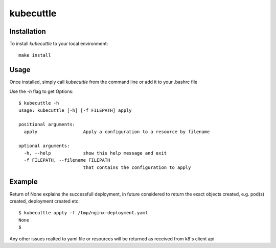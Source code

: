=======
kubecuttle
=======


Installation
============

To install `kubecuttle` to your local environment::

    make install

Usage
=====

Once installed, simply call `kubecuttle` from the command line or add it to your
.bashrc file

Use the `-h` flag to get Options::

    $ kubecuttle -h
    usage: kubecuttle [-h] [-f FILEPATH] apply

    positional arguments:
      apply                 Apply a configuration to a resource by filename

    optional arguments:
      -h, --help            show this help message and exit
      -f FILEPATH, --filename FILEPATH
                            that contains the configuration to apply
  
Example
=======

Return of None explains the successfull deployment, in future considered to return the exact objects created, e.g. pod(s) created, deployment created etc::

    $ kubecuttle apply -f /tmp/nginx-deployment.yaml 
    None
    $

Any other issues realted to yaml file or resources will be returned as received from k8's client api
